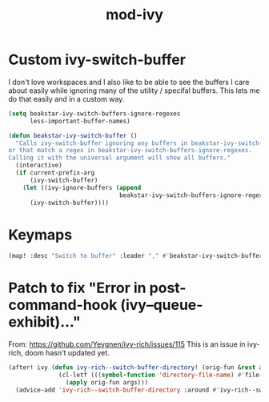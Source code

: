 #+TITLE: mod-ivy
:properties:
#+OPTIONS: toc:nil author:nil timestamp:nil num:nil ^:nil
#+HTML_HEAD_EXTRA: <style> .figure p {text-align: left;} </style>
#+HTML_HEAD_EXTRA: <style> table, th, td {border: solid 1px; font-family: monospace;} </style>
#+HTML_HEAD_EXTRA: <style> td {padding: 5px;} </style>
#+HTML_HEAD_EXTRA: <style> th.org-right {text-align: right;} th.org-left {text-align: left;} </style>
#+startup: shrink
:end:

* Custom ivy-switch-buffer

I don't love workspaces and I also like to be able to see the buffers I care about easily while ignoring many of the utility / specifal buffers. This lets me do that easily and in a custom way.

#+begin_src emacs-lisp
(setq beakstar-ivy-switch-buffers-ignore-regexes
      less-important-buffer-names)

(defun beakstar-ivy-switch-buffer ()
  "Calls ivy-switch-buffer ignoring any buffers in beakstar-ivy-switch-buffers-ignore-names
or that match a regex in beakstar-ivy-switch-buffers-ignore-regexes.
Calling it with the universal argument will show all buffers."
  (interactive)
  (if current-prefix-arg
      (ivy-switch-buffer)
    (let ((ivy-ignore-buffers (append
                               beakstar-ivy-switch-buffers-ignore-regexes)))
      (ivy-switch-buffer))))
#+end_src

* Keymaps

#+begin_src emacs-lisp
(map! :desc "Switch to buffer" :leader "," #'beakstar-ivy-switch-buffer)
#+end_src

* Patch to fix "Error in post-command-hook (ivy--queue-exhibit)..."

From: https://github.com/Yevgnen/ivy-rich/issues/115
This is an issue in ivy-rich, doom hasn't updated yet.

#+begin_src emacs-lisp
(after! ivy (defun ivy-rich--switch-buffer-directory! (orig-fun &rest args)
              (cl-letf (((symbol-function 'directory-file-name) #'file-name-directory))
                (apply orig-fun args)))
  (advice-add 'ivy-rich--switch-buffer-directory :around #'ivy-rich--switch-buffer-directory!))
#+end_src
